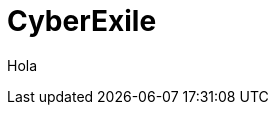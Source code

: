 = CyberExile
:hp-image: /covers/cover.png
:published_at: 2017-10-27
:hp-tags: CyberExile, Blog, programacion,
:hp-alt-title: CyberExile

Hola